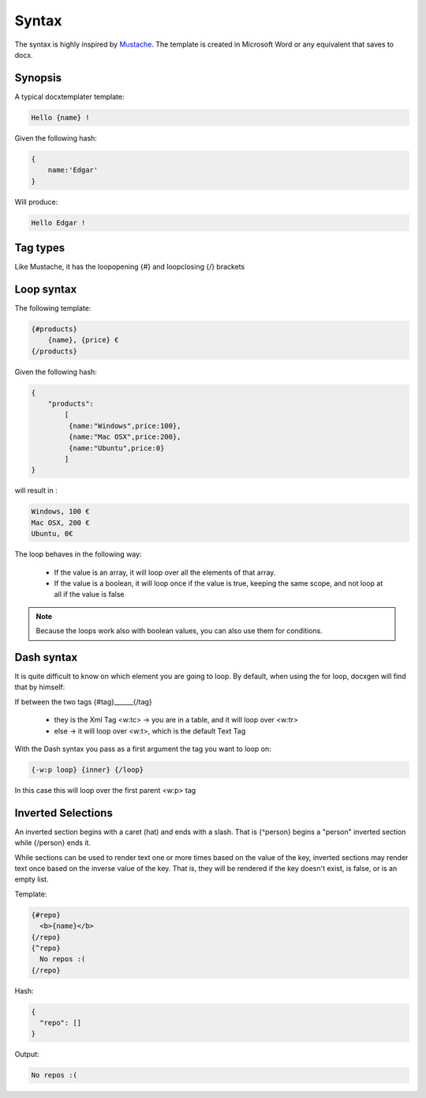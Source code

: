 ..  _syntax:

.. index::
   single: Syntax

Syntax
======

The syntax is highly inspired by Mustache_. The template is created in Microsoft Word or any equivalent that saves to docx.

.. _Mustache: http://mustache.github.io/

Synopsis
--------

A typical docxtemplater template:

.. code-block:: javascript

    Hello {name} !

Given the following hash:

.. code-block:: javascript

    {
        name:'Edgar'
    }

Will produce:

.. code-block:: javascript

    Hello Edgar !

Tag types
---------

Like Mustache, it has the loopopening {#} and loopclosing {/} brackets

Loop syntax
-----------

The following template:

.. code-block:: javascript

    {#products}
        {name}, {price} €
    {/products}

Given the following hash:

.. code-block:: javascript

    {
        "products":
    	    [
    	     {name:"Windows",price:100},
    	     {name:"Mac OSX",price:200},
    	     {name:"Ubuntu",price:0}
    	    ]
    }

will result in :

.. code-block:: javascript

    Windows, 100 €
    Mac OSX, 200 €
    Ubuntu, 0€

The loop behaves in the following way:

 * If the value is an array, it will loop over all the elements of that array.
 * If the value is a boolean, it will loop once if the value is true, keeping the same scope, and not loop at all if the value is false

.. note:: 

    Because the loops work also with boolean values, you can also use them for conditions.


Dash syntax
-----------

It is quite difficult to know on which element you are going to loop. By default, when using the for loop, docxgen will find that by himself:

If between the two tags {#tag}______{/tag}

 * they is the Xml Tag <w:tc> -> you are in a table, and it will loop over <w:tr>
 * else -> it will loop over <w:t>, which is the default Text Tag

With the Dash syntax you pass as a first argument the tag you want to loop on:

.. code-block:: javascript

    {-w:p loop} {inner} {/loop}

In this case this will loop over the first parent <w:p> tag

Inverted Selections
-------------------

An inverted section begins with a caret (hat) and ends with a slash. That is {^person} begins a "person" inverted section while {/person} ends it.

While sections can be used to render text one or more times based on the value of the key, inverted sections may render text once based on the inverse value of the key. That is, they will be rendered if the key doesn't exist, is false, or is an empty list.

Template:

.. code-block:: javascript

    {#repo}
      <b>{name}</b>
    {/repo}
    {^repo}
      No repos :(
    {/repo}

Hash:

.. code-block:: javascript

    {
      "repo": []
    }

Output:

.. code-block:: javascript

    No repos :(
